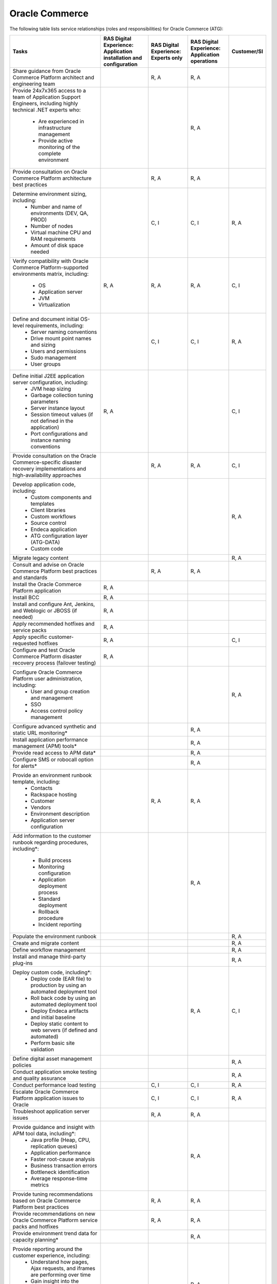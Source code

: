 .. _oracle_commerce:

===============
Oracle Commerce
===============

The following table lists service relationships (roles and responsibilities)
for Oracle Commerce (ATG):

.. list-table::
   :header-rows: 1

   * - Tasks
     - RAS Digital Experience: Application installation and configuration
     - RAS Digital Experience: Experts only
     - RAS Digital Experience: Application operations
     - Customer/SI
   * - Share guidance from Oracle Commerce Platform architect and engineering
       team
     -
     - R, A
     - R, A
     -
   * - Provide 24x7x365 access to a team of Application Support Engineers,
       including highly technical .NET experts who:
          * Are experienced in infrastructure management
          * Provide active monitoring of the complete environment
     -
     -
     - R, A
     -
   * - Provide consultation on Oracle Commerce Platform architecture best
       practices
     -
     - R, A
     - R, A
     -
   * - Determine environment sizing, including:
          * Number and name of environments (DEV, QA, PROD)
          * Number of nodes
          * Virtual machine CPU and RAM requirements
          * Amount of disk space needed
     -
     - C, I
     - C, I
     - R, A
   * - Verify compatibility with Oracle Commerce Platform-supported
       environments matrix, including:
          * OS
          * Application server
          * JVM
          * Virtualization
     - R, A
     - R, A
     - R, A
     - C, I
   * - Define and document initial OS-level requirements, including:
          * Server naming conventions
          * Drive mount point names and sizing
          * Users and permissions
          * Sudo management
          * User groups
     -
     - C, I
     - C, I
     - R, A
   * - Define initial J2EE application server configuration, including:
          * JVM heap sizing
          * Garbage collection tuning parameters
          * Server instance layout
          * Session timeout values (if not defined in the application)
          * Port configurations and instance naming conventions
     - R, A
     -
     -
     - C, I
   * - Provide consultation on the Oracle Commerce-specific disaster recovery
       implementations and high-availability approaches
     -
     - R, A
     - R, A
     - C, I
   * - Develop application code, including:
          * Custom components and templates
          * Client libraries
          * Custom workflows
          * Source control
          * Endeca application
          * ATG configuration layer (ATG-DATA)
          * Custom code
     -
     -
     -
     - R, A
   * - Migrate legacy content
     -
     -
     -
     - R, A
   * - Consult and advise on Oracle Commerce Platform best practices and
       standards
     -
     - R, A
     - R, A
     -
   * - Install the Oracle Commerce Platform application
     - R, A
     -
     -
     -
   * - Install BCC
     - R, A
     -
     -
     -
   * - Install and configure Ant, Jenkins, and Weblogic or JBOSS (if needed)
     - R, A
     -
     -
     -
   * - Apply recommended hotfixes and service packs
     - R, A
     -
     -
     -
   * - Apply specific customer-requested hotfixes
     - R, A
     -
     -
     - C, I
   * - Configure and test Oracle Commerce Platform disaster recovery process
       (failover testing)
     - R, A
     -
     -
     -
   * - Configure Oracle Commerce Platform user administration, including:
          * User and group creation and management
          * SSO
          * Access control policy management
     -
     -
     -
     - R, A
   * - Configure advanced synthetic and static URL monitoring\*
     -
     -
     - R, A
     -
   * - Install application performance management (APM) tools\*
     -
     -
     - R, A
     -
   * - Provide read access to APM data\*
     -
     -
     - R, A
     -
   * - Configure SMS or robocall option for alerts\*
     -
     -
     - R, A
     -
   * - Provide an environment runbook template, including:
          * Contacts
          * Rackspace hosting
          * Customer
          * Vendors
          * Environment description
          * Application server configuration
     -
     - R, A
     - R, A
     -
   * - Add information to the customer runbook regarding procedures,
       including\*:
          * Build process
          * Monitoring configuration
          * Application deployment process
          * Standard deployment
          * Rollback procedure
          * Incident reporting
     -
     -
     - R, A
     -
   * - Populate the environment runbook
     -
     -
     -
     - R, A
   * - Create and migrate content
     -
     -
     -
     - R, A
   * - Define workflow management
     -
     -
     -
     - R, A
   * - Install and manage third-party plug-ins
     -
     -
     -
     - R, A
   * - Deploy custom code, including\*:
          * Deploy code (EAR file) to production by using an automated
            deployment tool
          * Roll back code by using an automated deployment tool
          * Deploy Endeca artifacts and initial baseline
          * Deploy static content to web servers (if defined and automated)
          * Perform basic site validation
     -
     -
     - R, A
     - C, I
   * - Define digital asset management policies
     -
     -
     -
     - R, A
   * - Conduct application smoke testing and quality assurance
     -
     -
     -
     - R, A
   * - Conduct performance load testing
     -
     - C, I
     - C, I
     - R, A
   * - Escalate Oracle Commerce Platform application issues to Oracle
     -
     - C, I
     - C, I
     - R, A
   * - Troubleshoot application server issues
     -
     - R, A
     - R, A
     -
   * - Provide guidance and insight with APM tool data, including\*:
          * Java profile (Heap, CPU, replication queues)
          * Application performance
          * Faster root-cause analysis
          * Business transaction errors
          * Bottleneck identification
          * Average response-time metrics
     -
     -
     - R, A
     -
   * - Provide tuning recommendations based on Oracle Commerce Platform
       best practices
     -
     - R, A
     - R, A
     -
   * - Provide recommendations on new Oracle Commerce Platform service packs
       and hotfixes
     -
     - R, A
     - R, A
     -
   * - Provide environment trend data for capacity planning\*
     -
     -
     - R, A
     -
   * - Provide reporting around the customer experience, including:
          * Understand how pages, Ajax requests, and iframes are performing
            over time
          * Gain insight into the performance of individual pages and requests
            as experienced by end users
          * Find the worst performing pages by using multiple common metrics
     -
     -
     - R, A
     -
   * - Provide application performance management software, with\*:
          * The ability to profile Java and .NET
          * An application performance dashboard
          * Bottleneck identification
     -
     -
     - R, A
     -

\* Not available without tools

